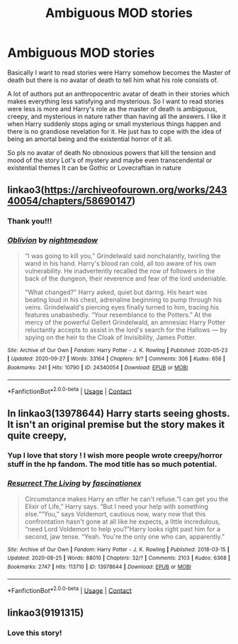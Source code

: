#+TITLE: Ambiguous MOD stories

* Ambiguous MOD stories
:PROPERTIES:
:Author: gertrude-robinson
:Score: 10
:DateUnix: 1601929448.0
:DateShort: 2020-Oct-05
:FlairText: Request
:END:
Basically I want to read stories were Harry somehow becomes the Master of death but there is no avatar of death to tell him what his role consists of.

A lot of authors put an anthropocentric avatar of death in their stories which makes everything less satisfying and mysterious. So I want to read stories were less is more and Harry's role as the master of death is ambiguous, creepy, and mysterious in nature rather than having all the answers. I like it when Harry suddenly stops aging or small mysterious things happen and there is no grandiose revelation for it. He just has to cope with the idea of being an amortal being and the existential horror of it all.

So pls no avatar of death No obnoxious powers that kill the tension and mood of the story Lot's of mystery and maybe even transcendental or existential themes It can be Gothic or Lovecraftian in nature


** linkao3([[https://archiveofourown.org/works/24340054/chapters/58690147]])
:PROPERTIES:
:Author: Llolola
:Score: 3
:DateUnix: 1601933943.0
:DateShort: 2020-Oct-06
:END:

*** Thank you!!!
:PROPERTIES:
:Author: gertrude-robinson
:Score: 2
:DateUnix: 1601934041.0
:DateShort: 2020-Oct-06
:END:


*** [[https://archiveofourown.org/works/24340054][*/Oblivion/*]] by [[https://www.archiveofourown.org/users/nightmeadow/pseuds/nightmeadow][/nightmeadow/]]

#+begin_quote
  “I was going to kill you,” Grindelwald said nonchalantly, twirling the wand in his hand. Harry's blood ran cold, all too aware of his own vulnerability. He inadvertently recalled the row of followers in the back of the dungeon, their reverence and fear of the lord undeniable.

  "What changed?" Harry asked, quiet but daring. His heart was beating loud in his chest, adrenaline beginning to pump through his veins. Grindelwald's piercing eyes finally turned to him, tracing his features unabashedly. “Your resemblance to the Potters.” At the mercy of the powerful Gellert Grindelwald, an amnesiac Harry Potter reluctantly accepts to assist in the lord's search for the Hallows --- by spying on the heir to the Cloak of Invisibility, James Potter.
#+end_quote

^{/Site/:} ^{Archive} ^{of} ^{Our} ^{Own} ^{*|*} ^{/Fandom/:} ^{Harry} ^{Potter} ^{-} ^{J.} ^{K.} ^{Rowling} ^{*|*} ^{/Published/:} ^{2020-05-23} ^{*|*} ^{/Updated/:} ^{2020-09-27} ^{*|*} ^{/Words/:} ^{33164} ^{*|*} ^{/Chapters/:} ^{9/?} ^{*|*} ^{/Comments/:} ^{306} ^{*|*} ^{/Kudos/:} ^{656} ^{*|*} ^{/Bookmarks/:} ^{241} ^{*|*} ^{/Hits/:} ^{10790} ^{*|*} ^{/ID/:} ^{24340054} ^{*|*} ^{/Download/:} ^{[[https://archiveofourown.org/downloads/24340054/Oblivion.epub?updated_at=1601241977][EPUB]]} ^{or} ^{[[https://archiveofourown.org/downloads/24340054/Oblivion.mobi?updated_at=1601241977][MOBI]]}

--------------

*FanfictionBot*^{2.0.0-beta} | [[https://github.com/FanfictionBot/reddit-ffn-bot/wiki/Usage][Usage]] | [[https://www.reddit.com/message/compose?to=tusing][Contact]]
:PROPERTIES:
:Author: FanfictionBot
:Score: 1
:DateUnix: 1601933959.0
:DateShort: 2020-Oct-06
:END:


** In linkao3(13978644) Harry starts seeing ghosts. It isn't an original premise but the story makes it quite creepy,
:PROPERTIES:
:Author: davidwelch158
:Score: 3
:DateUnix: 1601934771.0
:DateShort: 2020-Oct-06
:END:

*** Yup I love that story ! I wish more people wrote creepy/horror stuff in the hp fandom. The mod title has so much potential.
:PROPERTIES:
:Author: gertrude-robinson
:Score: 2
:DateUnix: 1601934905.0
:DateShort: 2020-Oct-06
:END:


*** [[https://archiveofourown.org/works/13978644][*/Resurrect The Living/*]] by [[https://www.archiveofourown.org/users/fascinationex/pseuds/fascinationex][/fascinationex/]]

#+begin_quote
  Circumstance makes Harry an offer he can't refuse.“I can get you the Elixir of Life,” Harry says. “But I need your help with something else.”“You,” says Voldemort, cautious now, wary now that this confrontation hasn't gone at all like he expects, a little incredulous, “need Lord Voldemort to help you?”Harry looks right past him for a second, jaw tense. “Yeah. You're the only one who can, apparently.”
#+end_quote

^{/Site/:} ^{Archive} ^{of} ^{Our} ^{Own} ^{*|*} ^{/Fandom/:} ^{Harry} ^{Potter} ^{-} ^{J.} ^{K.} ^{Rowling} ^{*|*} ^{/Published/:} ^{2018-03-15} ^{*|*} ^{/Updated/:} ^{2020-08-25} ^{*|*} ^{/Words/:} ^{88010} ^{*|*} ^{/Chapters/:} ^{32/?} ^{*|*} ^{/Comments/:} ^{2103} ^{*|*} ^{/Kudos/:} ^{6368} ^{*|*} ^{/Bookmarks/:} ^{2747} ^{*|*} ^{/Hits/:} ^{113710} ^{*|*} ^{/ID/:} ^{13978644} ^{*|*} ^{/Download/:} ^{[[https://archiveofourown.org/downloads/13978644/Resurrect%20The%20Living.epub?updated_at=1598398257][EPUB]]} ^{or} ^{[[https://archiveofourown.org/downloads/13978644/Resurrect%20The%20Living.mobi?updated_at=1598398257][MOBI]]}

--------------

*FanfictionBot*^{2.0.0-beta} | [[https://github.com/FanfictionBot/reddit-ffn-bot/wiki/Usage][Usage]] | [[https://www.reddit.com/message/compose?to=tusing][Contact]]
:PROPERTIES:
:Author: FanfictionBot
:Score: 1
:DateUnix: 1601934788.0
:DateShort: 2020-Oct-06
:END:


** linkao3(9191315)
:PROPERTIES:
:Author: hrmdurr
:Score: 2
:DateUnix: 1601944959.0
:DateShort: 2020-Oct-06
:END:

*** Love this story!
:PROPERTIES:
:Author: gertrude-robinson
:Score: 1
:DateUnix: 1601964219.0
:DateShort: 2020-Oct-06
:END:

